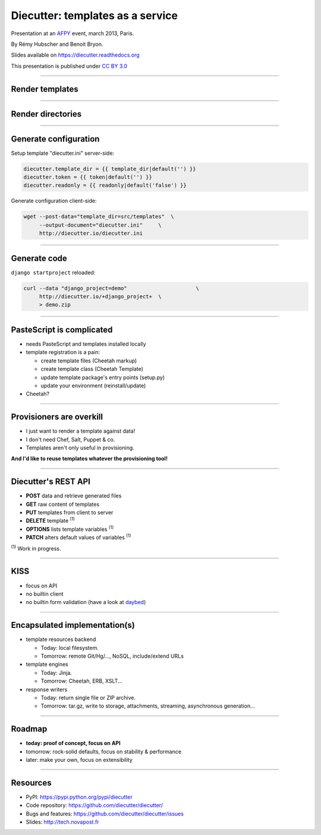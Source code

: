 #################################
Diecutter: templates as a service
#################################

Presentation at an `AFPY <http://www.afpy.org>`_ event, march 2013, Paris.

By Rémy Hubscher and Benoit Bryon.

Slides available on https://diecutter.readthedocs.org

This presentation is published under `CC BY 3.0
<http://creativecommons.org/licenses/by/3.0/>`_

-------------------------------------------------------------------------------

Render templates
================

.. image:: overview-file.svg
   :alt: Client posts DATA to TEMPLATE which returns FILE

-------------------------------------------------------------------------------

Render directories
==================

.. image:: overview-directory.svg
   :alt: Client posts DATA to DIRECTORY which returns ARCHIVE

-------------------------------------------------------------------------------

Generate configuration
======================

Setup template "diecutter.ini" server-side:

.. code-block:: jinja

   diecutter.template_dir = {{ template_dir|default('') }}
   diecutter.token = {{ token|default('') }}
   diecutter.readonly = {{ readonly|default('false') }}

Generate configuration client-side:

.. code-block:: sh

   wget --post-data="template_dir=src/templates"  \
        --output-document="diecutter.ini"     \
        http://diecutter.io/diecutter.ini

-------------------------------------------------------------------------------

Generate code
=============

``django startproject`` reloaded:

.. code-block:: sh

   curl --data "django_project=demo"                      \
        http://diecutter.io/+django_project+  \
        > demo.zip

-------------------------------------------------------------------------------

PasteScript is complicated
==========================

* needs PasteScript and templates installed locally
* template registration is a pain:

  * create template files (Cheetah markup)
  * create template class (Cheetah Template)
  * update template package's entry points (setup.py)
  * update your environment (reinstall/update)

* Cheetah?

-------------------------------------------------------------------------------

Provisioners are overkill
=========================

* I just want to render a template against data!
* I don't need Chef, Salt, Puppet & co.
* Templates aren't only useful in provisioning.

**And I'd like to reuse templates whatever the provisioning tool!**

-------------------------------------------------------------------------------

Diecutter's REST API
====================

* **POST** data and retrieve generated files
* **GET** raw content of templates
* **PUT** templates from client to server
* **DELETE** template :sup:`(1)`
* **OPTIONS** lists template variables :sup:`(1)`
* **PATCH** alters default values of variables :sup:`(1)`

:sup:`(1)` Work in progress.

-------------------------------------------------------------------------------

KISS
====

* focus on API
* no builtin client
* no builtin form validation
  (have a look at `daybed <https://pypi.python.org/pypi/daybed>`_)

-------------------------------------------------------------------------------

Encapsulated implementation(s)
==============================

* template resources backend
  
  * Today: local filesystem.
  * Tomorrow: remote Git/Hg/..., NoSQL, include/extend URLs

* template engines

  * Today: Jinja.
  * Tomorrow: Cheetah, ERB, XSLT...

* response writers
  
  * Today: return single file or ZIP archive.
  * Tomorrow: tar.gz, write to storage, attachments, streaming, asynchronous
    generation...

-------------------------------------------------------------------------------

Roadmap
=======

* **today: proof of concept, focus on API**
* tomorrow: rock-solid defaults, focus on stability & performance
* later: make your own, focus on extensibility

-------------------------------------------------------------------------------

Resources
=========

* PyPI: https://pypi.python.org/pypi/diecutter
* Code repository: https://github.com/diecutter/diecutter/
* Bugs and features: https://github.com/diecutter/diecutter/issues
* Slides: `http://tech.novapost.fr
  <http://tech.novapost.fr/images/slides/afpy-20130304-diecutter.html>`_
